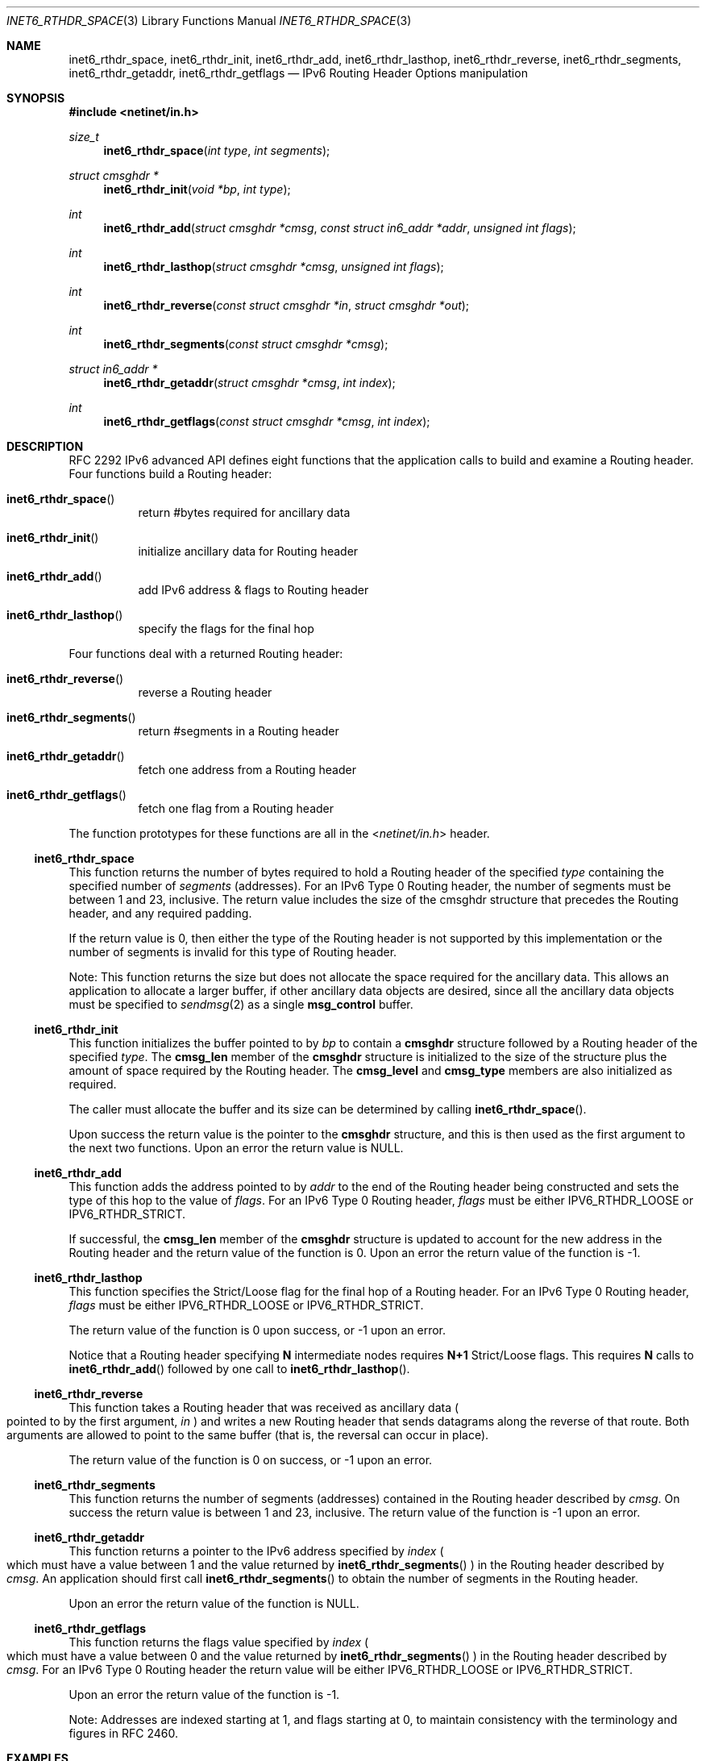 .\"	$NetBSD: inet6_rthdr_space.3,v 1.16 2010/03/22 19:30:54 joerg Exp $
.\"	$KAME: inet6_rthdr_space.3,v 1.8 2000/05/17 14:30:15 itojun Exp $
.\"
.\" Copyright (c) 1983, 1987, 1991, 1993
.\"	The Regents of the University of California.  All rights reserved.
.\"
.\" Redistribution and use in source and binary forms, with or without
.\" modification, are permitted provided that the following conditions
.\" are met:
.\" 1. Redistributions of source code must retain the above copyright
.\"    notice, this list of conditions and the following disclaimer.
.\" 2. Redistributions in binary form must reproduce the above copyright
.\"    notice, this list of conditions and the following disclaimer in the
.\"    documentation and/or other materials provided with the distribution.
.\" 3. Neither the name of the University nor the names of its contributors
.\"    may be used to endorse or promote products derived from this software
.\"    without specific prior written permission.
.\"
.\" THIS SOFTWARE IS PROVIDED BY THE REGENTS AND CONTRIBUTORS ``AS IS'' AND
.\" ANY EXPRESS OR IMPLIED WARRANTIES, INCLUDING, BUT NOT LIMITED TO, THE
.\" IMPLIED WARRANTIES OF MERCHANTABILITY AND FITNESS FOR A PARTICULAR PURPOSE
.\" ARE DISCLAIMED.  IN NO EVENT SHALL THE REGENTS OR CONTRIBUTORS BE LIABLE
.\" FOR ANY DIRECT, INDIRECT, INCIDENTAL, SPECIAL, EXEMPLARY, OR CONSEQUENTIAL
.\" DAMAGES (INCLUDING, BUT NOT LIMITED TO, PROCUREMENT OF SUBSTITUTE GOODS
.\" OR SERVICES; LOSS OF USE, DATA, OR PROFITS; OR BUSINESS INTERRUPTION)
.\" HOWEVER CAUSED AND ON ANY THEORY OF LIABILITY, WHETHER IN CONTRACT, STRICT
.\" LIABILITY, OR TORT (INCLUDING NEGLIGENCE OR OTHERWISE) ARISING IN ANY WAY
.\" OUT OF THE USE OF THIS SOFTWARE, EVEN IF ADVISED OF THE POSSIBILITY OF
.\" SUCH DAMAGE.
.\"
.Dd December 10, 1999
.Dt INET6_RTHDR_SPACE 3
.Os
.\"
.Sh NAME
.Nm inet6_rthdr_space ,
.Nm inet6_rthdr_init ,
.Nm inet6_rthdr_add ,
.Nm inet6_rthdr_lasthop ,
.Nm inet6_rthdr_reverse ,
.Nm inet6_rthdr_segments ,
.Nm inet6_rthdr_getaddr ,
.Nm inet6_rthdr_getflags
.Nd IPv6 Routing Header Options manipulation
.\"
.Sh SYNOPSIS
.In netinet/in.h
.Ft size_t
.Fn inet6_rthdr_space "int type" "int segments"
.Ft "struct cmsghdr *"
.Fn inet6_rthdr_init "void *bp" "int type"
.Ft int
.Fn inet6_rthdr_add "struct cmsghdr *cmsg" "const struct in6_addr *addr" "unsigned int flags"
.Ft int
.Fn inet6_rthdr_lasthop "struct cmsghdr *cmsg" "unsigned int flags"
.Ft int
.Fn inet6_rthdr_reverse "const struct cmsghdr *in" "struct cmsghdr *out"
.Ft int
.Fn inet6_rthdr_segments "const struct cmsghdr *cmsg"
.Ft "struct in6_addr *"
.Fn inet6_rthdr_getaddr "struct cmsghdr *cmsg" "int index"
.Ft int
.Fn inet6_rthdr_getflags "const struct cmsghdr *cmsg" "int index"
.\"
.Sh DESCRIPTION
RFC 2292 IPv6 advanced API defines eight
functions that the application calls to build and examine a Routing
header.
Four functions build a Routing header:
.Bl -hang
.It Fn inet6_rthdr_space
return #bytes required for ancillary data
.It Fn inet6_rthdr_init
initialize ancillary data for Routing header
.It Fn inet6_rthdr_add
add IPv6 address \*[Am] flags to Routing header
.It Fn inet6_rthdr_lasthop
specify the flags for the final hop
.El
.Pp
Four functions deal with a returned Routing header:
.Bl -hang
.It Fn inet6_rthdr_reverse
reverse a Routing header
.It Fn inet6_rthdr_segments
return #segments in a Routing header
.It Fn inet6_rthdr_getaddr
fetch one address from a Routing header
.It Fn inet6_rthdr_getflags
fetch one flag from a Routing header
.El
.Pp
The function prototypes for these functions are all in the
.In netinet/in.h
header.
.\"
.Ss inet6_rthdr_space
This function returns the number of bytes required to hold a Routing
header of the specified
.Fa type
containing the specified number of
.Fa segments
.Pq addresses .
For an IPv6 Type 0 Routing header, the number
of segments must be between 1 and 23, inclusive.
The return value
includes the size of the cmsghdr structure that precedes the Routing
header, and any required padding.
.Pp
If the return value is 0, then either the type of the Routing header
is not supported by this implementation or the number of segments is
invalid for this type of Routing header.
.Pp
Note: This function returns the size but does not allocate the space
required for the ancillary data.
This allows an application to
allocate a larger buffer, if other ancillary data objects are
desired, since all the ancillary data objects must be specified to
.Xr sendmsg 2
as a single
.Li msg_control
buffer.
.\"
.Ss inet6_rthdr_init
This function initializes the buffer pointed to by
.Fa bp
to contain a
.Li cmsghdr
structure followed by a Routing header of the specified
.Fa type .
The
.Li cmsg_len
member of the
.Li cmsghdr
structure is initialized to the
size of the structure plus the amount of space required by the
Routing header.
The
.Li cmsg_level
and
.Li cmsg_type
members are also initialized as required.
.Pp
The caller must allocate the buffer and its size can be determined by
calling
.Fn inet6_rthdr_space .
.Pp
Upon success the return value is the pointer to the
.Li cmsghdr
structure, and this is then used as the first argument to the next
two functions.
Upon an error the return value is
.Dv NULL .
.\"
.Ss inet6_rthdr_add
This function adds the address pointed to by
.Fa addr
to the end of the
Routing header being constructed and sets the type of this hop to the
value of
.Fa flags .
For an IPv6 Type 0 Routing header,
.Fa flags
must be
either
.Dv IPV6_RTHDR_LOOSE
or
.Dv IPV6_RTHDR_STRICT .
.Pp
If successful, the
.Li cmsg_len
member of the
.Li cmsghdr
structure is
updated to account for the new address in the Routing header and the
return value of the function is 0.
Upon an error the return value of
the function is -1.
.\"
.Ss inet6_rthdr_lasthop
This function specifies the Strict/Loose flag for the final hop of a
Routing header.
For an IPv6 Type 0 Routing header,
.Fa flags
must be either
.Dv IPV6_RTHDR_LOOSE
or
.Dv IPV6_RTHDR_STRICT .
.Pp
The return value of the function is 0 upon success, or -1 upon an error.
.Pp
Notice that a Routing header specifying
.Li N
intermediate nodes requires
.Li N+1
Strict/Loose flags.
This requires
.Li N
calls to
.Fn inet6_rthdr_add
followed by one call to
.Fn inet6_rthdr_lasthop .
.\"
.Ss inet6_rthdr_reverse
This function takes a Routing header that was received as ancillary
data
.Po
pointed to by the first argument,
.Fa in
.Pc
and writes a new Routing
header that sends datagrams along the reverse of that route.
Both
arguments are allowed to point to the same buffer
.Pq that is, the reversal can occur in place .
.Pp
The return value of the function is 0 on success, or -1 upon an
error.
.\"
.Ss inet6_rthdr_segments
This function returns the number of segments
.Pq addresses
contained in
the Routing header described by
.Fa cmsg .
On success the return value is
between 1 and 23, inclusive.
The return value of the function is -1 upon an error.
.\"
.Ss inet6_rthdr_getaddr
This function returns a pointer to the IPv6 address specified by
.Fa index
.Po
which must have a value between 1 and the value returned by
.Fn inet6_rthdr_segments
.Pc
in the Routing header described by
.Fa cmsg .
An
application should first call
.Fn inet6_rthdr_segments
to obtain the number of segments in the Routing header.
.Pp
Upon an error the return value of the function is
.Dv NULL .
.\"
.Ss inet6_rthdr_getflags
This function returns the flags value specified by
.Fa index
.Po
which must
have a value between 0 and the value returned by
.Fn inet6_rthdr_segments
.Pc
in the Routing header described by
.Fa cmsg .
For an IPv6 Type 0 Routing header the return value will be either
.Dv IPV6_RTHDR_LOOSE
or
.Dv IPV6_RTHDR_STRICT .
.Pp
Upon an error the return value of the function is -1.
.Pp
Note: Addresses are indexed starting at 1, and flags starting at 0,
to maintain consistency with the terminology and figures in RFC 2460.
.\"
.Sh EXAMPLES
RFC 2292 gives comprehensive examples in chapter 8.
.\"
.Sh DIAGNOSTICS
.Fn inet6_rthdr_space
returns 0 on errors.
.Pp
.Fn inet6_rthdr_add ,
.Fn inet6_rthdr_lasthop
and
.Fn inet6_rthdr_reverse
return 0 on success, and returns -1 on error.
.Pp
.Fn inet6_rthdr_init
and
.Fn inet6_rthdr_getaddr
return
.Dv NULL
on error.
.Pp
.Fn inet6_rthdr_segments
and
.Fn inet6_rthdr_getflags
return -1 on error.
.\"
.Sh SEE ALSO
.Rs
.%A W. Stevens
.%A M. Thomas
.%T "Advanced Sockets API for IPv6"
.%N RFC 2292
.%D February 1998
.Re
.Rs
.%A S. Deering
.%A R. Hinden
.%T "Internet Protocol, Version 6 (IPv6) Specification"
.%N RFC 2460
.%D December 1998
.Re
.\"
.Sh STANDARDS
The functions
are documented in
.Dq Advanced Sockets API for IPv6
.Pq RFC 2292 .
.\"
.Sh HISTORY
The implementation first appeared in KAME advanced networking kit.
.\"
.Sh BUGS
The text was shamelessly copied from RFC 2292.
.Pp
.Fn inet6_rthdr_reverse
is not implemented yet.
